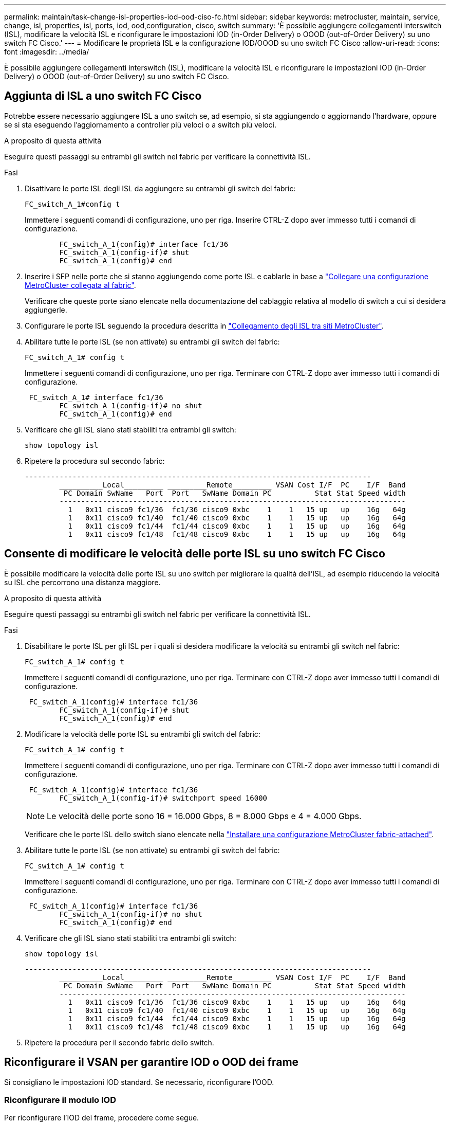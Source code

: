 ---
permalink: maintain/task-change-isl-properties-iod-ood-ciso-fc.html 
sidebar: sidebar 
keywords: metrocluster, maintain, service, change, isl, properties, isl, ports, iod, ood,configuration, cisco, switch 
summary: 'È possibile aggiungere collegamenti interswitch (ISL), modificare la velocità ISL e riconfigurare le impostazioni IOD (in-Order Delivery) o OOOD (out-of-Order Delivery) su uno switch FC Cisco.' 
---
= Modificare le proprietà ISL e la configurazione IOD/OOOD su uno switch FC Cisco
:allow-uri-read: 
:icons: font
:imagesdir: ../media/


[role="lead"]
È possibile aggiungere collegamenti interswitch (ISL), modificare la velocità ISL e riconfigurare le impostazioni IOD (in-Order Delivery) o OOOD (out-of-Order Delivery) su uno switch FC Cisco.



== Aggiunta di ISL a uno switch FC Cisco

Potrebbe essere necessario aggiungere ISL a uno switch se, ad esempio, si sta aggiungendo o aggiornando l'hardware, oppure se si sta eseguendo l'aggiornamento a controller più veloci o a switch più veloci.

.A proposito di questa attività
Eseguire questi passaggi su entrambi gli switch nel fabric per verificare la connettività ISL.

.Fasi
. Disattivare le porte ISL degli ISL da aggiungere su entrambi gli switch del fabric:
+
`FC_switch_A_1#config t`

+
Immettere i seguenti comandi di configurazione, uno per riga. Inserire CTRL-Z dopo aver immesso tutti i comandi di configurazione.

+
[listing]
----

	FC_switch_A_1(config)# interface fc1/36
	FC_switch_A_1(config-if)# shut
	FC_switch_A_1(config)# end
----
. Inserire i SFP nelle porte che si stanno aggiungendo come porte ISL e cablarle in base a link:../install-fc/task_configure_the_mcc_hardware_components_fabric.html["Collegare una configurazione MetroCluster collegata al fabric"].
+
Verificare che queste porte siano elencate nella documentazione del cablaggio relativa al modello di switch a cui si desidera aggiungerle.

. Configurare le porte ISL seguendo la procedura descritta in link:../install-fc/task_cable_the_isl_between_the_mcc_sites_fabric_config.html["Collegamento degli ISL tra siti MetroCluster"].
. Abilitare tutte le porte ISL (se non attivate) su entrambi gli switch del fabric:
+
`FC_switch_A_1# config t`

+
Immettere i seguenti comandi di configurazione, uno per riga. Terminare con CTRL-Z dopo aver immesso tutti i comandi di configurazione.

+
[listing]
----

 FC_switch_A_1# interface fc1/36
	FC_switch_A_1(config-if)# no shut
	FC_switch_A_1(config)# end
----
. Verificare che gli ISL siano stati stabiliti tra entrambi gli switch:
+
`show topology isl`

. Ripetere la procedura sul secondo fabric:
+
[listing]
----
--------------------------------------------------------------------------------
	__________Local_________ _________Remote_________ VSAN Cost I/F  PC    I/F  Band
	 PC Domain SwName   Port  Port   SwName Domain PC          Stat Stat Speed width
	--------------------------------------------------------------------------------
	  1   0x11 cisco9 fc1/36  fc1/36 cisco9 0xbc    1    1   15 up   up    16g   64g
	  1   0x11 cisco9 fc1/40  fc1/40 cisco9 0xbc    1    1   15 up   up    16g   64g
	  1   0x11 cisco9 fc1/44  fc1/44 cisco9 0xbc    1    1   15 up   up    16g   64g
	  1   0x11 cisco9 fc1/48  fc1/48 cisco9 0xbc    1    1   15 up   up    16g   64g
----




== Consente di modificare le velocità delle porte ISL su uno switch FC Cisco

È possibile modificare la velocità delle porte ISL su uno switch per migliorare la qualità dell'ISL, ad esempio riducendo la velocità su ISL che percorrono una distanza maggiore.

.A proposito di questa attività
Eseguire questi passaggi su entrambi gli switch nel fabric per verificare la connettività ISL.

.Fasi
. Disabilitare le porte ISL per gli ISL per i quali si desidera modificare la velocità su entrambi gli switch nel fabric:
+
`FC_switch_A_1# config t`

+
Immettere i seguenti comandi di configurazione, uno per riga. Terminare con CTRL-Z dopo aver immesso tutti i comandi di configurazione.

+
[listing]
----

 FC_switch_A_1(config)# interface fc1/36
	FC_switch_A_1(config-if)# shut
	FC_switch_A_1(config)# end
----
. Modificare la velocità delle porte ISL su entrambi gli switch del fabric:
+
`FC_switch_A_1# config t`

+
Immettere i seguenti comandi di configurazione, uno per riga. Terminare con CTRL-Z dopo aver immesso tutti i comandi di configurazione.

+
[listing]
----

 FC_switch_A_1(config)# interface fc1/36
	FC_switch_A_1(config-if)# switchport speed 16000
----
+

NOTE: Le velocità delle porte sono 16 = 16.000 Gbps, 8 = 8.000 Gbps e 4 = 4.000 Gbps.

+
Verificare che le porte ISL dello switch siano elencate nella link:../install-fc/index.html["Installare una configurazione MetroCluster fabric-attached"].

. Abilitare tutte le porte ISL (se non attivate) su entrambi gli switch del fabric:
+
`FC_switch_A_1# config t`

+
Immettere i seguenti comandi di configurazione, uno per riga. Terminare con CTRL-Z dopo aver immesso tutti i comandi di configurazione.

+
[listing]
----

 FC_switch_A_1(config)# interface fc1/36
	FC_switch_A_1(config-if)# no shut
	FC_switch_A_1(config)# end
----
. Verificare che gli ISL siano stati stabiliti tra entrambi gli switch:
+
`show topology isl`

+
[listing]
----
--------------------------------------------------------------------------------
	__________Local_________ _________Remote_________ VSAN Cost I/F  PC    I/F  Band
	 PC Domain SwName   Port  Port   SwName Domain PC          Stat Stat Speed width
	--------------------------------------------------------------------------------
	  1   0x11 cisco9 fc1/36  fc1/36 cisco9 0xbc    1    1   15 up   up    16g   64g
	  1   0x11 cisco9 fc1/40  fc1/40 cisco9 0xbc    1    1   15 up   up    16g   64g
	  1   0x11 cisco9 fc1/44  fc1/44 cisco9 0xbc    1    1   15 up   up    16g   64g
	  1   0x11 cisco9 fc1/48  fc1/48 cisco9 0xbc    1    1   15 up   up    16g   64g
----
. Ripetere la procedura per il secondo fabric dello switch.




== Riconfigurare il VSAN per garantire IOD o OOD dei frame

Si consigliano le impostazioni IOD standard. Se necessario, riconfigurare l'OOD.



=== Riconfigurare il modulo IOD

Per riconfigurare l'IOD dei frame, procedere come segue.

.Fasi
. Accedere alla modalità di configurazione:
+
`conf t`

. Consentire la garanzia degli scambi per VSAN:
+
`in-order-guarantee vsan <vsan-ID>`

+

IMPORTANT: Per le SAN FC-VI (FCVI_1_10 e FCVI_2_30), è necessario abilitare la garanzia in-order di frame e scambi solo su VSAN 10.

+
.. Abilitare il bilanciamento del carico per VSAN:
+
`vsan <vsan-ID> loadbalancing src-dst-id`

.. Uscire dalla modalità di configurazione:
+
`end`

.. Copiare running-config in startup-config:
+
`copy running-config startup-config`

+
I comandi per configurare IOD di frame su FC_switch_A_1:

+
[listing]
----
FC_switch_A_1# config t
FC_switch_A_1(config)# in-order-guarantee vsan 10
FC_switch_A_1(config)# vsan database
FC_switch_A_1(config-vsan-db)# vsan 10 loadbalancing src-dst-id
FC_switch_A_1(config-vsan-db)# end
FC_switch_A_1# copy running-config startup-config
----
+
I comandi per configurare IOD di frame su FC_switch_B_1:

+
[listing]
----
FC_switch_B_1# config t
FC_switch_B_1(config)# in-order-guarantee vsan 10
FC_switch_B_1(config)# vsan database
FC_switch_B_1(config-vsan-db)# vsan 10 loadbalancing src-dst-id
FC_switch_B_1(config-vsan-db)# end
FC_switch_B_1# copy running-config startup-config
----






=== Riconfigurare OOD

Per riconfigurare l'OOOD dei fotogrammi, procedere come segue.

.Fasi
. Accedere alla modalità di configurazione:
+
`conf t`

. Disattivare la garanzia di scambio in-order per VSAN:
+
`no in-order-guarantee vsan <vsan-ID>`

. Abilitare il bilanciamento del carico per VSAN:
+
`vsan <vsan-ID> loadbalancing src-dst-id`

. Uscire dalla modalità di configurazione:
+
`end`

. Copiare running-config in startup-config:
+
`copy running-config startup-config`

+
I comandi per configurare OOD dei frame su FC_switch_A_1:

+
[listing]
----
FC_switch_A_1# config t
FC_switch_A_1(config)# no in-order-guarantee vsan 10
FC_switch_A_1(config)# vsan database
FC_switch_A_1(config-vsan-db)# vsan 10 loadbalancing src-dst-id
FC_switch_A_1(config-vsan-db)# end
FC_switch_A_1# copy running-config startup-config
----
+
I comandi per configurare OOD dei frame su FC_switch_B_1:

+
[listing]
----
FC_switch_B_1# config t
FC_switch_B_1(config)# no in-order-guarantee vsan 10
FC_switch_B_1(config)# vsan database
FC_switch_B_1(config-vsan-db)# vsan 10 loadbalancing src-dst-id
FC_switch_B_1(config-vsan-db)# end
FC_switch_B_1# copy running-config startup-config
----
+

NOTE: Quando si configura ONTAP sui moduli controller, OOD deve essere configurato esplicitamente su ciascun modulo controller nella configurazione MetroCluster.

+
link:../install-fc/concept_configure_the_mcc_software_in_ontap.html#configuring-in-order-delivery-or-out-of-order-delivery-of-frames-on-ontap-software["Informazioni sulla configurazione IOD o OOD dei frame sul software ONTAP"].


